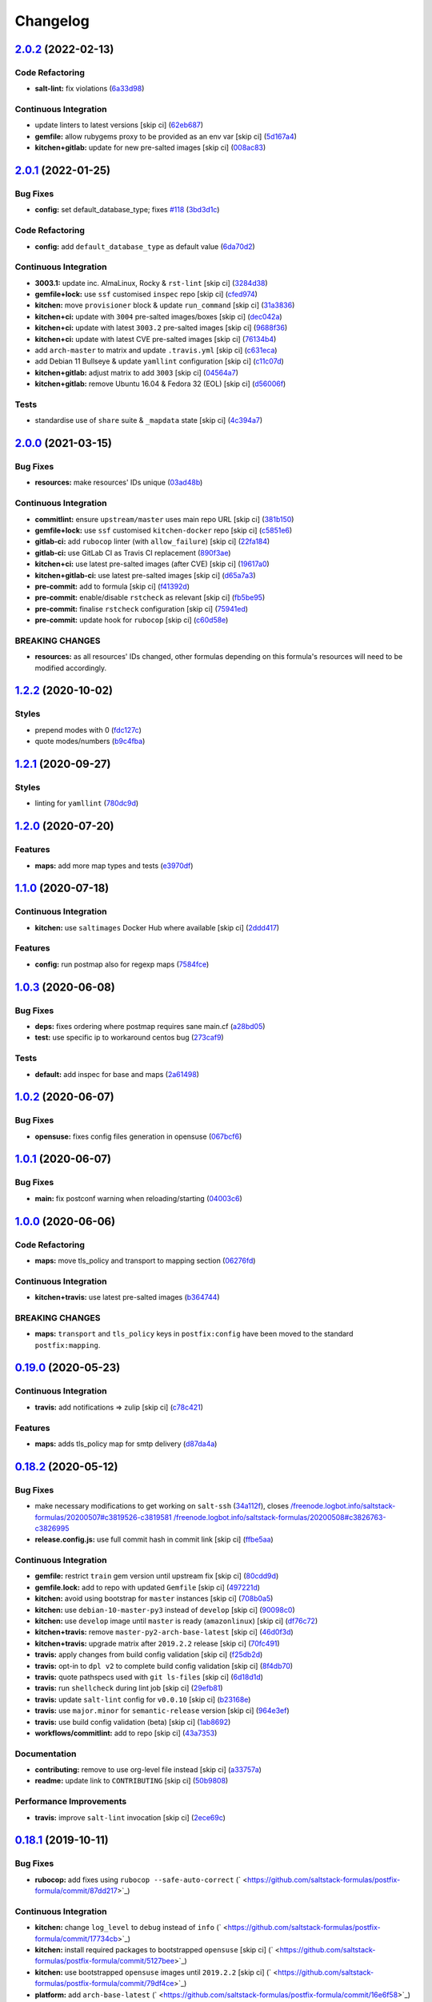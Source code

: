 
Changelog
=========

`2.0.2 <https://github.com/saltstack-formulas/postfix-formula/compare/v2.0.1...v2.0.2>`_ (2022-02-13)
---------------------------------------------------------------------------------------------------------

Code Refactoring
^^^^^^^^^^^^^^^^


* **salt-lint:** fix violations (\ `6a33d98 <https://github.com/saltstack-formulas/postfix-formula/commit/6a33d98d75b7cbce3fa735f9e2c4071da0ce0355>`_\ )

Continuous Integration
^^^^^^^^^^^^^^^^^^^^^^


* update linters to latest versions [skip ci] (\ `62eb687 <https://github.com/saltstack-formulas/postfix-formula/commit/62eb687b052a31bc395f53dd9c8259ff643b449e>`_\ )
* **gemfile:** allow rubygems proxy to be provided as an env var [skip ci] (\ `5d167a4 <https://github.com/saltstack-formulas/postfix-formula/commit/5d167a403c253e3b9f6c68641e0b871d287d2662>`_\ )
* **kitchen+gitlab:** update for new pre-salted images [skip ci] (\ `008ac83 <https://github.com/saltstack-formulas/postfix-formula/commit/008ac83c7a95dc1d29ee388f0d634ff3bd9b0320>`_\ )

`2.0.1 <https://github.com/saltstack-formulas/postfix-formula/compare/v2.0.0...v2.0.1>`_ (2022-01-25)
---------------------------------------------------------------------------------------------------------

Bug Fixes
^^^^^^^^^


* **config:** set default_database_type; fixes `#118 <https://github.com/saltstack-formulas/postfix-formula/issues/118>`_ (\ `3bd3d1c <https://github.com/saltstack-formulas/postfix-formula/commit/3bd3d1c74e6dd60a984a3f790b8c50fa46ea2ed6>`_\ )

Code Refactoring
^^^^^^^^^^^^^^^^


* **config:** add ``default_database_type`` as default value (\ `6da70d2 <https://github.com/saltstack-formulas/postfix-formula/commit/6da70d21bbfbf613e6f0149c757c5e628ef227fb>`_\ )

Continuous Integration
^^^^^^^^^^^^^^^^^^^^^^


* **3003.1:** update inc. AlmaLinux, Rocky & ``rst-lint`` [skip ci] (\ `3284d38 <https://github.com/saltstack-formulas/postfix-formula/commit/3284d38a367d94ef57c57e88dd6698c88b0affd2>`_\ )
* **gemfile+lock:** use ``ssf`` customised ``inspec`` repo [skip ci] (\ `cfed974 <https://github.com/saltstack-formulas/postfix-formula/commit/cfed97400047b109a765d5cee95667f6ca1c1fd2>`_\ )
* **kitchen:** move ``provisioner`` block & update ``run_command`` [skip ci] (\ `31a3836 <https://github.com/saltstack-formulas/postfix-formula/commit/31a3836cd63f09d81ad88f510b61cb831436759c>`_\ )
* **kitchen+ci:** update with ``3004`` pre-salted images/boxes [skip ci] (\ `dec042a <https://github.com/saltstack-formulas/postfix-formula/commit/dec042aa43e71785bc49247002a16d82af8c1531>`_\ )
* **kitchen+ci:** update with latest ``3003.2`` pre-salted images [skip ci] (\ `9688f36 <https://github.com/saltstack-formulas/postfix-formula/commit/9688f36aa146d584546da71fa89e04525c08aa42>`_\ )
* **kitchen+ci:** update with latest CVE pre-salted images [skip ci] (\ `76134b4 <https://github.com/saltstack-formulas/postfix-formula/commit/76134b47c70d98d00dfe1e6d0f3c9cc0095bda69>`_\ )
* add ``arch-master`` to matrix and update ``.travis.yml`` [skip ci] (\ `c631eca <https://github.com/saltstack-formulas/postfix-formula/commit/c631eca02e2c1c03e38bcd179c9b443c22ce706d>`_\ )
* add Debian 11 Bullseye & update ``yamllint`` configuration [skip ci] (\ `c11c07d <https://github.com/saltstack-formulas/postfix-formula/commit/c11c07d6a664da11f11c22ddd416d0501a2cb07e>`_\ )
* **kitchen+gitlab:** adjust matrix to add ``3003`` [skip ci] (\ `04564a7 <https://github.com/saltstack-formulas/postfix-formula/commit/04564a7ad6c803f70cfa487acd92dd1197563469>`_\ )
* **kitchen+gitlab:** remove Ubuntu 16.04 & Fedora 32 (EOL) [skip ci] (\ `d56006f <https://github.com/saltstack-formulas/postfix-formula/commit/d56006f8d2dac568c06c4e1e83b076acfe49a80c>`_\ )

Tests
^^^^^


* standardise use of ``share`` suite & ``_mapdata`` state [skip ci] (\ `4c394a7 <https://github.com/saltstack-formulas/postfix-formula/commit/4c394a76faea4301df4708854edd39d37a13935d>`_\ )

`2.0.0 <https://github.com/saltstack-formulas/postfix-formula/compare/v1.2.2...v2.0.0>`_ (2021-03-15)
---------------------------------------------------------------------------------------------------------

Bug Fixes
^^^^^^^^^


* **resources:** make resources' IDs unique (\ `03ad48b <https://github.com/saltstack-formulas/postfix-formula/commit/03ad48b8a4b0b05144d449c9caee998ad6d0628f>`_\ )

Continuous Integration
^^^^^^^^^^^^^^^^^^^^^^


* **commitlint:** ensure ``upstream/master`` uses main repo URL [skip ci] (\ `381b150 <https://github.com/saltstack-formulas/postfix-formula/commit/381b150b0f1d0ab41e60f0ac95a7a6163633d701>`_\ )
* **gemfile+lock:** use ``ssf`` customised ``kitchen-docker`` repo [skip ci] (\ `c5851e6 <https://github.com/saltstack-formulas/postfix-formula/commit/c5851e67a2125c5367b3ab97b46c6407aa66eaf1>`_\ )
* **gitlab-ci:** add ``rubocop`` linter (with ``allow_failure``\ ) [skip ci] (\ `22fa184 <https://github.com/saltstack-formulas/postfix-formula/commit/22fa184b14e88a05d4c4284c459a7d887501e404>`_\ )
* **gitlab-ci:** use GitLab CI as Travis CI replacement (\ `890f3ae <https://github.com/saltstack-formulas/postfix-formula/commit/890f3aebc63484d07f887c870f2825797ba504e9>`_\ )
* **kitchen+ci:** use latest pre-salted images (after CVE) [skip ci] (\ `19617a0 <https://github.com/saltstack-formulas/postfix-formula/commit/19617a0ad710914c8f4439044d7bf993e1effcc8>`_\ )
* **kitchen+gitlab-ci:** use latest pre-salted images [skip ci] (\ `d65a7a3 <https://github.com/saltstack-formulas/postfix-formula/commit/d65a7a36c28e3881b058e9c5b898a0f39c5e1ca7>`_\ )
* **pre-commit:** add to formula [skip ci] (\ `f41392d <https://github.com/saltstack-formulas/postfix-formula/commit/f41392d4504cb60b2fcf2c818cfe97f5487e2844>`_\ )
* **pre-commit:** enable/disable ``rstcheck`` as relevant [skip ci] (\ `fb5be95 <https://github.com/saltstack-formulas/postfix-formula/commit/fb5be9504ec18c86bab4f387bf62ba816b3ffa64>`_\ )
* **pre-commit:** finalise ``rstcheck`` configuration [skip ci] (\ `75941ed <https://github.com/saltstack-formulas/postfix-formula/commit/75941ed61443c84c27fea864d0529461564d8969>`_\ )
* **pre-commit:** update hook for ``rubocop`` [skip ci] (\ `c60d58e <https://github.com/saltstack-formulas/postfix-formula/commit/c60d58eb1168c031c12d656c9605f83afebc9fa1>`_\ )

BREAKING CHANGES
^^^^^^^^^^^^^^^^


* **resources:** as all resources' IDs changed, other formulas
  depending on this formula's resources will need to be modified
  accordingly.

`1.2.2 <https://github.com/saltstack-formulas/postfix-formula/compare/v1.2.1...v1.2.2>`_ (2020-10-02)
---------------------------------------------------------------------------------------------------------

Styles
^^^^^^


* prepend modes with 0 (\ `fdc127c <https://github.com/saltstack-formulas/postfix-formula/commit/fdc127c8db7b19fac9be907ca511b17d5f5c4be0>`_\ )
* quote modes/numbers (\ `b9c4fba <https://github.com/saltstack-formulas/postfix-formula/commit/b9c4fbadaf164c1589a27af45fbde7092e6a1d8a>`_\ )

`1.2.1 <https://github.com/saltstack-formulas/postfix-formula/compare/v1.2.0...v1.2.1>`_ (2020-09-27)
---------------------------------------------------------------------------------------------------------

Styles
^^^^^^


* linting for ``yamllint`` (\ `780dc9d <https://github.com/saltstack-formulas/postfix-formula/commit/780dc9d372328f0b7ae08425abf1e1f32ed4b49e>`_\ )

`1.2.0 <https://github.com/saltstack-formulas/postfix-formula/compare/v1.1.0...v1.2.0>`_ (2020-07-20)
---------------------------------------------------------------------------------------------------------

Features
^^^^^^^^


* **maps:** add more map types and tests (\ `e3970df <https://github.com/saltstack-formulas/postfix-formula/commit/e3970dfc3eac57b7a4f8911ef48d8652f3a26cd7>`_\ )

`1.1.0 <https://github.com/saltstack-formulas/postfix-formula/compare/v1.0.3...v1.1.0>`_ (2020-07-18)
---------------------------------------------------------------------------------------------------------

Continuous Integration
^^^^^^^^^^^^^^^^^^^^^^


* **kitchen:** use ``saltimages`` Docker Hub where available [skip ci] (\ `2ddd417 <https://github.com/saltstack-formulas/postfix-formula/commit/2ddd417039d8cb6f8241036c60ee0e6d534aab00>`_\ )

Features
^^^^^^^^


* **config:** run postmap also for regexp maps (\ `7584fce <https://github.com/saltstack-formulas/postfix-formula/commit/7584fce0aff912b3aeaf44e6eed82a4c9c267535>`_\ )

`1.0.3 <https://github.com/saltstack-formulas/postfix-formula/compare/v1.0.2...v1.0.3>`_ (2020-06-08)
---------------------------------------------------------------------------------------------------------

Bug Fixes
^^^^^^^^^


* **deps:** fixes ordering where postmap requires sane main.cf (\ `a28bd05 <https://github.com/saltstack-formulas/postfix-formula/commit/a28bd05b852c309e70aa8ff0491c12271ddd4461>`_\ )
* **test:** use specific ip to workaround centos bug (\ `273caf9 <https://github.com/saltstack-formulas/postfix-formula/commit/273caf9b6f42a4127025f9d2d862806653b661c2>`_\ )

Tests
^^^^^


* **default:** add inspec for base and maps (\ `2a61498 <https://github.com/saltstack-formulas/postfix-formula/commit/2a61498fa440b2eef26849c2b0bc2dadf27b2dee>`_\ )

`1.0.2 <https://github.com/saltstack-formulas/postfix-formula/compare/v1.0.1...v1.0.2>`_ (2020-06-07)
---------------------------------------------------------------------------------------------------------

Bug Fixes
^^^^^^^^^


* **opensuse:** fixes config files generation in opensuse (\ `067bcf6 <https://github.com/saltstack-formulas/postfix-formula/commit/067bcf636face6b3a3cb40418758641354ac2402>`_\ )

`1.0.1 <https://github.com/saltstack-formulas/postfix-formula/compare/v1.0.0...v1.0.1>`_ (2020-06-07)
---------------------------------------------------------------------------------------------------------

Bug Fixes
^^^^^^^^^


* **main:** fix postconf warning when reloading/starting (\ `04003c6 <https://github.com/saltstack-formulas/postfix-formula/commit/04003c6ee33d5699cc392f7e74f81d27547b5f6e>`_\ )

`1.0.0 <https://github.com/saltstack-formulas/postfix-formula/compare/v0.19.0...v1.0.0>`_ (2020-06-06)
----------------------------------------------------------------------------------------------------------

Code Refactoring
^^^^^^^^^^^^^^^^


* **maps:** move tls_policy and transport to mapping section (\ `06276fd <https://github.com/saltstack-formulas/postfix-formula/commit/06276fd7431e1675795be95c0c8ebb01772ea740>`_\ )

Continuous Integration
^^^^^^^^^^^^^^^^^^^^^^


* **kitchen+travis:** use latest pre-salted images (\ `b364744 <https://github.com/saltstack-formulas/postfix-formula/commit/b364744e40b484397fea5c2c1767f77728649de8>`_\ )

BREAKING CHANGES
^^^^^^^^^^^^^^^^


* **maps:** ``transport`` and ``tls_policy`` keys in ``postfix:config`` have been moved to the standard ``postfix:mapping``.

`0.19.0 <https://github.com/saltstack-formulas/postfix-formula/compare/v0.18.2...v0.19.0>`_ (2020-05-23)
------------------------------------------------------------------------------------------------------------

Continuous Integration
^^^^^^^^^^^^^^^^^^^^^^


* **travis:** add notifications => zulip [skip ci] (\ `c78c421 <https://github.com/saltstack-formulas/postfix-formula/commit/c78c4219846f8c384623da7dd74d4e9a5e419b74>`_\ )

Features
^^^^^^^^


* **maps:** adds tls_policy map for smtp delivery (\ `d87da4a <https://github.com/saltstack-formulas/postfix-formula/commit/d87da4adc49d18674f35e40a948ad88fefaf26f6>`_\ )

`0.18.2 <https://github.com/saltstack-formulas/postfix-formula/compare/v0.18.1...v0.18.2>`_ (2020-05-12)
------------------------------------------------------------------------------------------------------------

Bug Fixes
^^^^^^^^^


* make necessary modifications to get working on ``salt-ssh`` (\ `34a112f <https://github.com/saltstack-formulas/postfix-formula/commit/34a112faabba46d95b102afa3add5b797dda2ce1>`_\ ), closes `/freenode.logbot.info/saltstack-formulas/20200507#c3819526-c3819581 <https://github.com//freenode.logbot.info/saltstack-formulas/20200507/issues/c3819526-c3819581>`_ `/freenode.logbot.info/saltstack-formulas/20200508#c3826763-c3826995 <https://github.com//freenode.logbot.info/saltstack-formulas/20200508/issues/c3826763-c3826995>`_
* **release.config.js:** use full commit hash in commit link [skip ci] (\ `ffbe5aa <https://github.com/saltstack-formulas/postfix-formula/commit/ffbe5aad13e73a4e3aa1c6dbd24488ebd73436ee>`_\ )

Continuous Integration
^^^^^^^^^^^^^^^^^^^^^^


* **gemfile:** restrict ``train`` gem version until upstream fix [skip ci] (\ `80cdd9d <https://github.com/saltstack-formulas/postfix-formula/commit/80cdd9d202b6dbbc43aa02025bb7d9738aad8ee7>`_\ )
* **gemfile.lock:** add to repo with updated ``Gemfile`` [skip ci] (\ `497221d <https://github.com/saltstack-formulas/postfix-formula/commit/497221d1de7356cb031f78597781fa05897ca0a9>`_\ )
* **kitchen:** avoid using bootstrap for ``master`` instances [skip ci] (\ `708b0a5 <https://github.com/saltstack-formulas/postfix-formula/commit/708b0a51d9378ef44c0df125f532deea44f07044>`_\ )
* **kitchen:** use ``debian-10-master-py3`` instead of ``develop`` [skip ci] (\ `90098c0 <https://github.com/saltstack-formulas/postfix-formula/commit/90098c0cdfa856f9e3ca7772e8fb52e014d70d55>`_\ )
* **kitchen:** use ``develop`` image until ``master`` is ready (\ ``amazonlinux``\ ) [skip ci] (\ `df76c72 <https://github.com/saltstack-formulas/postfix-formula/commit/df76c72dcee4ff87f104b13880ddc32b163e2db6>`_\ )
* **kitchen+travis:** remove ``master-py2-arch-base-latest`` [skip ci] (\ `46d0f3d <https://github.com/saltstack-formulas/postfix-formula/commit/46d0f3d1d8b9b7373068c9182a593c8ed96e1bcd>`_\ )
* **kitchen+travis:** upgrade matrix after ``2019.2.2`` release [skip ci] (\ `70fc491 <https://github.com/saltstack-formulas/postfix-formula/commit/70fc49122ed6213a4e93fc5280bf5744af969f86>`_\ )
* **travis:** apply changes from build config validation [skip ci] (\ `f25db2d <https://github.com/saltstack-formulas/postfix-formula/commit/f25db2d5f3c2394e29f36cf33d2166c5af73fa40>`_\ )
* **travis:** opt-in to ``dpl v2`` to complete build config validation [skip ci] (\ `8f4db70 <https://github.com/saltstack-formulas/postfix-formula/commit/8f4db70ece851dea547550cfabb4b770eaf0796b>`_\ )
* **travis:** quote pathspecs used with ``git ls-files`` [skip ci] (\ `6d18d1d <https://github.com/saltstack-formulas/postfix-formula/commit/6d18d1dc93c92c4ba85f340c541d3a69f557d74e>`_\ )
* **travis:** run ``shellcheck`` during lint job [skip ci] (\ `29efb81 <https://github.com/saltstack-formulas/postfix-formula/commit/29efb819fc9d4bf273b57c15d01dfb390642b3d5>`_\ )
* **travis:** update ``salt-lint`` config for ``v0.0.10`` [skip ci] (\ `b23168e <https://github.com/saltstack-formulas/postfix-formula/commit/b23168e69ec8823ad9382b6c9c3be8f743d3b8e3>`_\ )
* **travis:** use ``major.minor`` for ``semantic-release`` version [skip ci] (\ `964e3ef <https://github.com/saltstack-formulas/postfix-formula/commit/964e3ef0fa6613380c56b1b2044e6f37dd797c6c>`_\ )
* **travis:** use build config validation (beta) [skip ci] (\ `1ab8692 <https://github.com/saltstack-formulas/postfix-formula/commit/1ab8692f31bdfcf5a24d7049c254d1b71d090e21>`_\ )
* **workflows/commitlint:** add to repo [skip ci] (\ `43a7353 <https://github.com/saltstack-formulas/postfix-formula/commit/43a7353caec2908e1d6aabab11c198c1806412f5>`_\ )

Documentation
^^^^^^^^^^^^^


* **contributing:** remove to use org-level file instead [skip ci] (\ `a33757a <https://github.com/saltstack-formulas/postfix-formula/commit/a33757a6ad445fc7e209f32c6ceb5b2309e11d03>`_\ )
* **readme:** update link to ``CONTRIBUTING`` [skip ci] (\ `50b9808 <https://github.com/saltstack-formulas/postfix-formula/commit/50b9808a3bd094de30439ff788b6f58ea72051ba>`_\ )

Performance Improvements
^^^^^^^^^^^^^^^^^^^^^^^^


* **travis:** improve ``salt-lint`` invocation [skip ci] (\ `2ece69c <https://github.com/saltstack-formulas/postfix-formula/commit/2ece69c3c12ffd9696a5836bf3ed7992af58e8ab>`_\ )

`0.18.1 <https://github.com/saltstack-formulas/postfix-formula/compare/v0.18.0...v0.18.1>`_ (2019-10-11)
------------------------------------------------------------------------------------------------------------

Bug Fixes
^^^^^^^^^


* **rubocop:** add fixes using ``rubocop --safe-auto-correct`` (\ ` <https://github.com/saltstack-formulas/postfix-formula/commit/87dd217>`_\ )

Continuous Integration
^^^^^^^^^^^^^^^^^^^^^^


* **kitchen:** change ``log_level`` to ``debug`` instead of ``info`` (\ ` <https://github.com/saltstack-formulas/postfix-formula/commit/17734cb>`_\ )
* **kitchen:** install required packages to bootstrapped ``opensuse`` [skip ci] (\ ` <https://github.com/saltstack-formulas/postfix-formula/commit/5127bee>`_\ )
* **kitchen:** use bootstrapped ``opensuse`` images until ``2019.2.2`` [skip ci] (\ ` <https://github.com/saltstack-formulas/postfix-formula/commit/79df4ce>`_\ )
* **platform:** add ``arch-base-latest`` (\ ` <https://github.com/saltstack-formulas/postfix-formula/commit/16e6f58>`_\ )
* merge travis matrix, add ``salt-lint`` & ``rubocop`` to ``lint`` job (\ ` <https://github.com/saltstack-formulas/postfix-formula/commit/0c0a228>`_\ )
* merge travis matrix, add ``salt-lint`` & ``rubocop`` to ``lint`` job (\ ` <https://github.com/saltstack-formulas/postfix-formula/commit/1ec88a4>`_\ )
* use ``dist: bionic`` & apply ``opensuse-leap-15`` SCP error workaround (\ ` <https://github.com/saltstack-formulas/postfix-formula/commit/bbbc260>`_\ )
* **travis:** merge ``rubocop`` linter into main ``lint`` job (\ ` <https://github.com/saltstack-formulas/postfix-formula/commit/508074a>`_\ )
* **yamllint:** add rule ``empty-values`` & use new ``yaml-files`` setting (\ ` <https://github.com/saltstack-formulas/postfix-formula/commit/c9a4fc7>`_\ )

`0.18.0 <https://github.com/saltstack-formulas/postfix-formula/compare/v0.17.1...v0.18.0>`_ (2019-09-01)
------------------------------------------------------------------------------------------------------------

Continuous Integration
^^^^^^^^^^^^^^^^^^^^^^


* **kitchen+travis:** replace EOL pre-salted images (\ `8996d28 <https://github.com/saltstack-formulas/postfix-formula/commit/8996d28>`_\ )

Features
^^^^^^^^


* **yamllint:** include for this repo and apply rules throughout (\ `b4fbac2 <https://github.com/saltstack-formulas/postfix-formula/commit/b4fbac2>`_\ )

`0.17.1 <https://github.com/saltstack-formulas/postfix-formula/compare/v0.17.0...v0.17.1>`_ (2019-07-26)
------------------------------------------------------------------------------------------------------------

Bug Fixes
^^^^^^^^^


* **service:** restart service on package change (\ `75358e0 <https://github.com/saltstack-formulas/postfix-formula/commit/75358e0>`_\ )

Continuous Integration
^^^^^^^^^^^^^^^^^^^^^^


* **kitchen+travis:** modify matrix to include ``develop`` platform (\ `b505a5d <https://github.com/saltstack-formulas/postfix-formula/commit/b505a5d>`_\ )

`0.17.0 <https://github.com/saltstack-formulas/postfix-formula/compare/v0.16.0...v0.17.0>`_ (2019-06-03)
------------------------------------------------------------------------------------------------------------

Features
^^^^^^^^


* **semantic-release:** implement an automated changelog (\ `3161504 <https://github.com/saltstack-formulas/postfix-formula/commit/3161504>`_\ )
